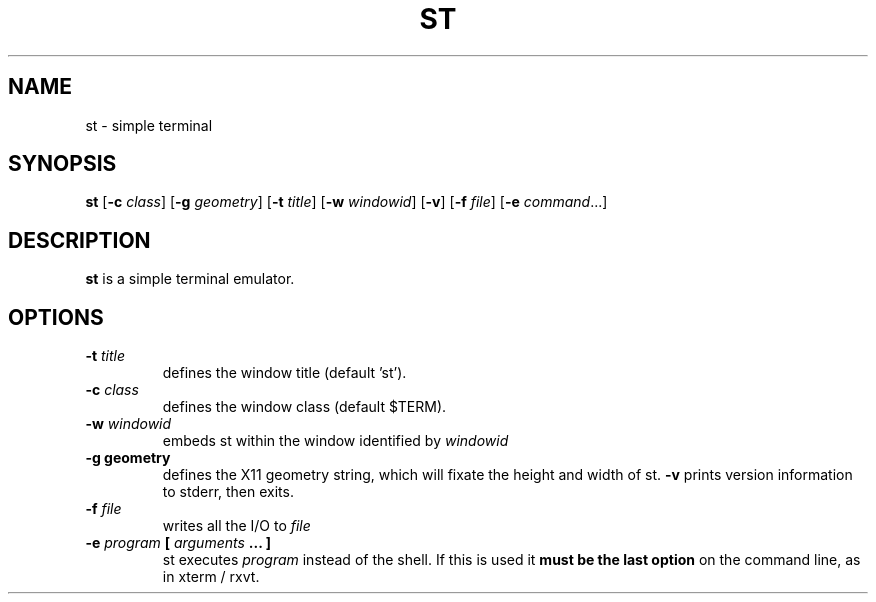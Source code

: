 .TH ST 1 st\-VERSION
.SH NAME
st \- simple terminal
.SH SYNOPSIS
.B st
.RB [ \-c
.IR class ]
.RB [ \-g
.IR geometry ]
.RB [ \-t 
.IR title ]
.RB [ \-w 
.IR windowid ]
.RB [ \-v ]
.RB [ \-f
.IR file ]
.RB [ \-e
.IR command ...]
.SH DESCRIPTION
.B st
is a simple terminal emulator.
.SH OPTIONS
.TP
.BI \-t " title"
defines the window title (default 'st').
.TP
.BI \-c " class"
defines the window class (default $TERM).
.TP
.BI \-w " windowid"
embeds st within the window identified by 
.I windowid
.TP
.B \-g " geometry"
defines the X11 geometry string, which will fixate the height and width of st. 
.B \-v
prints version information to stderr, then exits.
.TP
.BI \-f " file"
writes all the I/O to
.I file
.TP
.BI \-e " program " [ " arguments " "... ]"
st executes
.I program
instead of the shell.  If this is used it
.B must be the last option
on the command line, as in xterm / rxvt.
